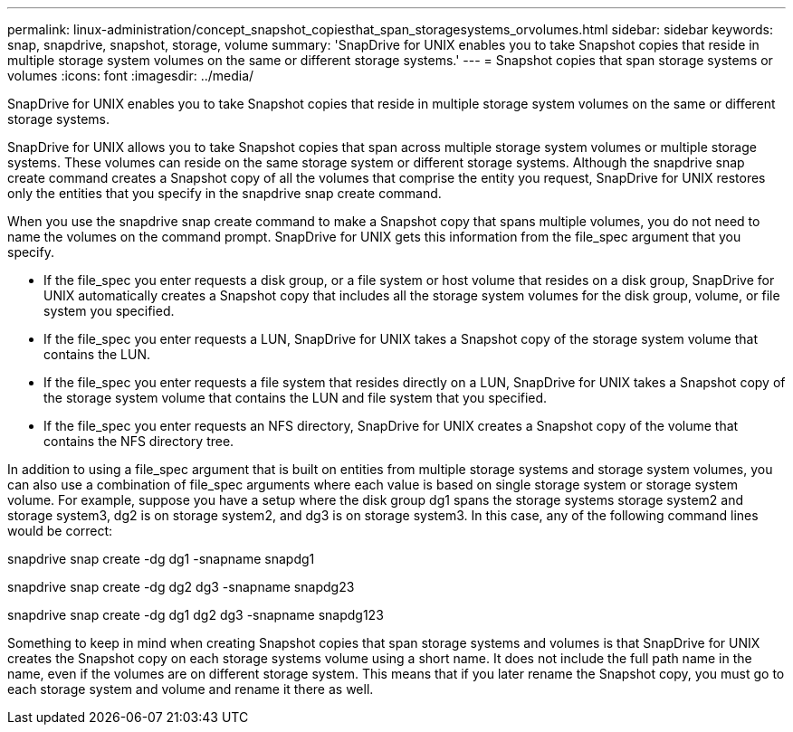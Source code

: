 ---
permalink: linux-administration/concept_snapshot_copiesthat_span_storagesystems_orvolumes.html
sidebar: sidebar
keywords: snap, snapdrive, snapshot, storage, volume
summary: 'SnapDrive for UNIX enables you to take Snapshot copies that reside in multiple storage system volumes on the same or different storage systems.'
---
= Snapshot copies that span storage systems or volumes
:icons: font
:imagesdir: ../media/

[.lead]
SnapDrive for UNIX enables you to take Snapshot copies that reside in multiple storage system volumes on the same or different storage systems.

SnapDrive for UNIX allows you to take Snapshot copies that span across multiple storage system volumes or multiple storage systems. These volumes can reside on the same storage system or different storage systems. Although the snapdrive snap create command creates a Snapshot copy of all the volumes that comprise the entity you request, SnapDrive for UNIX restores only the entities that you specify in the snapdrive snap create command.

When you use the snapdrive snap create command to make a Snapshot copy that spans multiple volumes, you do not need to name the volumes on the command prompt. SnapDrive for UNIX gets this information from the file_spec argument that you specify.

* If the file_spec you enter requests a disk group, or a file system or host volume that resides on a disk group, SnapDrive for UNIX automatically creates a Snapshot copy that includes all the storage system volumes for the disk group, volume, or file system you specified.
* If the file_spec you enter requests a LUN, SnapDrive for UNIX takes a Snapshot copy of the storage system volume that contains the LUN.
* If the file_spec you enter requests a file system that resides directly on a LUN, SnapDrive for UNIX takes a Snapshot copy of the storage system volume that contains the LUN and file system that you specified.
* If the file_spec you enter requests an NFS directory, SnapDrive for UNIX creates a Snapshot copy of the volume that contains the NFS directory tree.

In addition to using a file_spec argument that is built on entities from multiple storage systems and storage system volumes, you can also use a combination of file_spec arguments where each value is based on single storage system or storage system volume. For example, suppose you have a setup where the disk group dg1 spans the storage systems storage system2 and storage system3, dg2 is on storage system2, and dg3 is on storage system3. In this case, any of the following command lines would be correct:

snapdrive snap create -dg dg1 -snapname snapdg1

snapdrive snap create -dg dg2 dg3 -snapname snapdg23

snapdrive snap create -dg dg1 dg2 dg3 -snapname snapdg123

Something to keep in mind when creating Snapshot copies that span storage systems and volumes is that SnapDrive for UNIX creates the Snapshot copy on each storage systems volume using a short name. It does not include the full path name in the name, even if the volumes are on different storage system. This means that if you later rename the Snapshot copy, you must go to each storage system and volume and rename it there as well.
